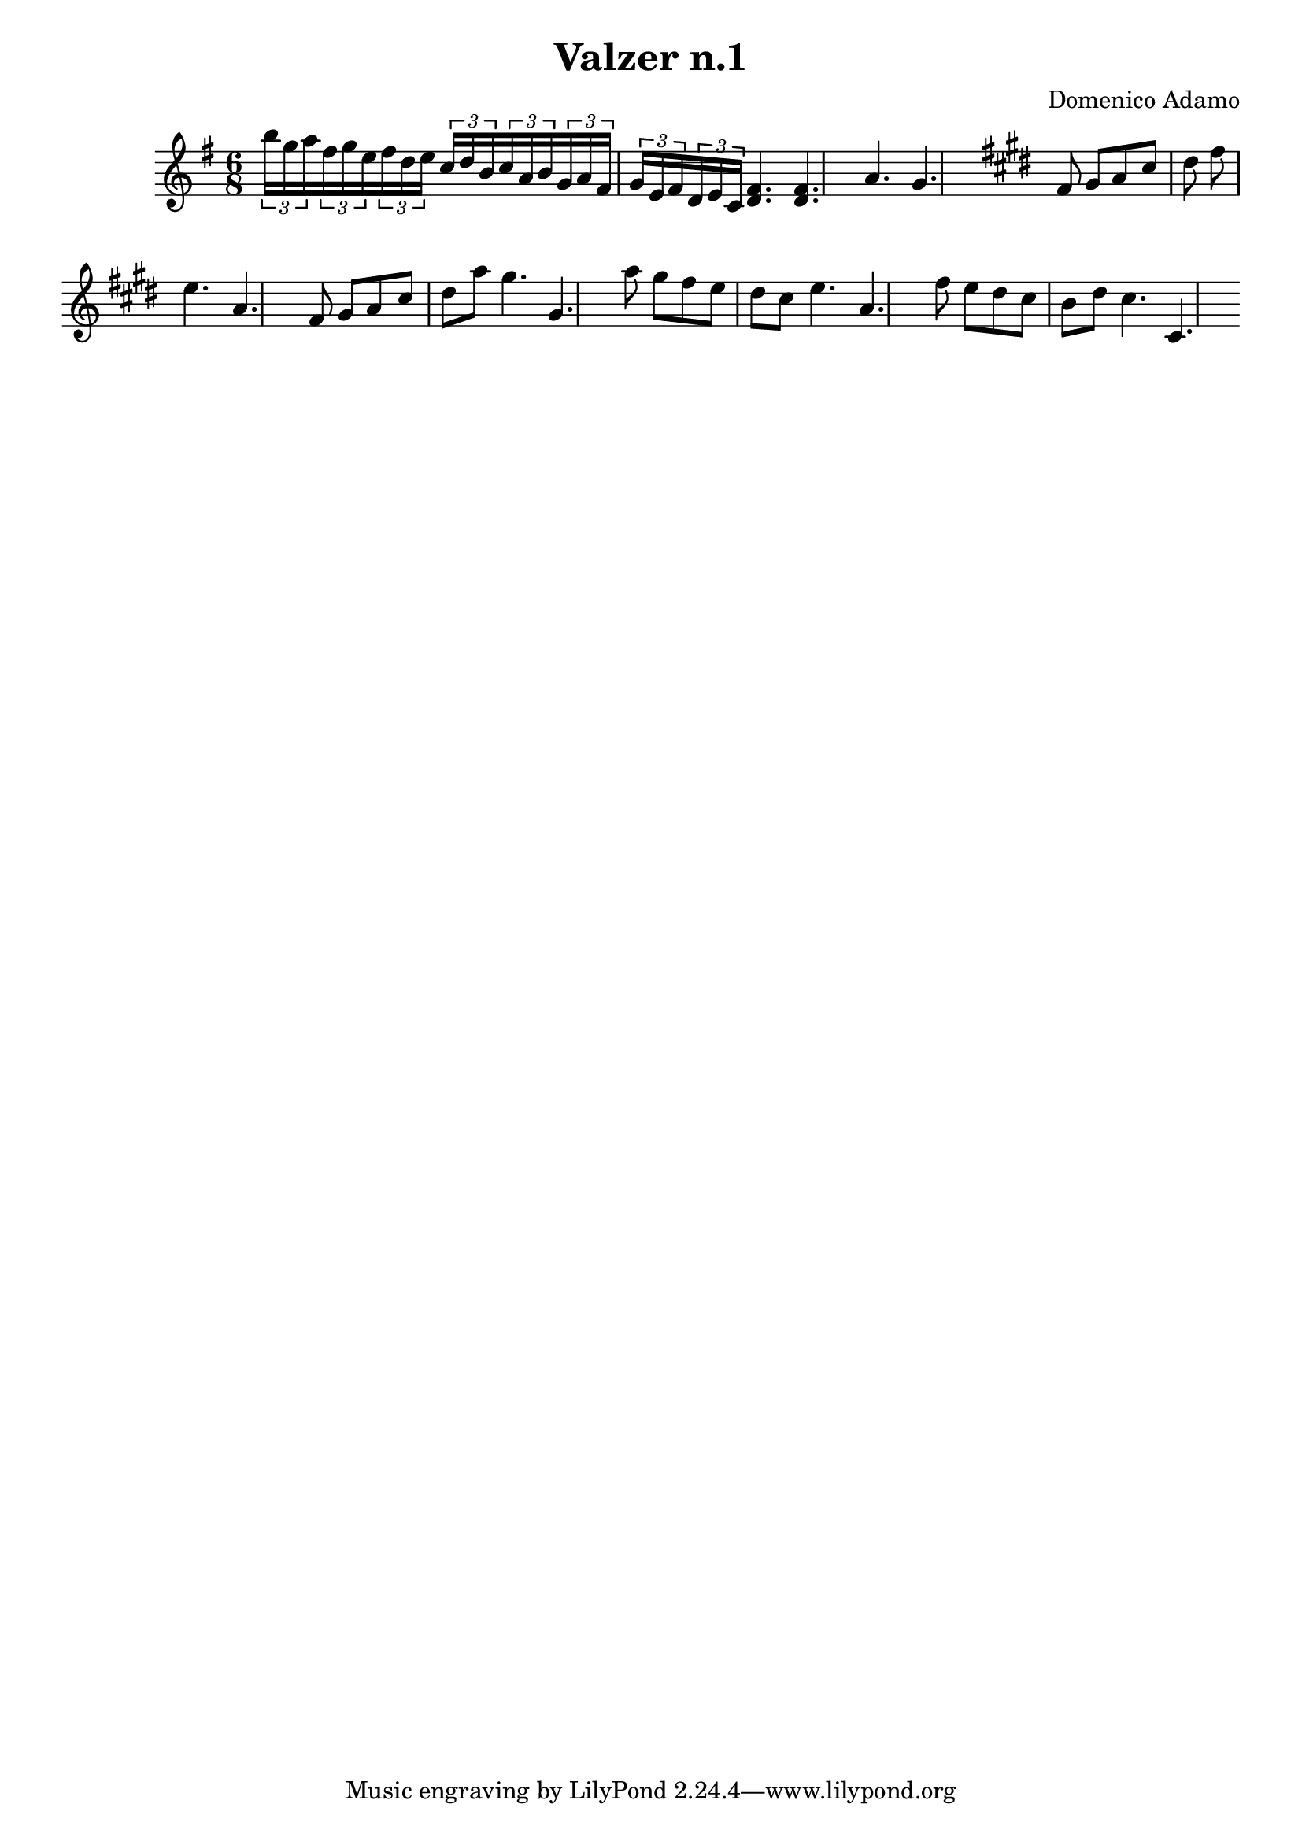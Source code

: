 \header {
  title = "Valzer n.1"
  composer = "Domenico Adamo"
}

\score {

  % chiavediviolino = 
  \relative c'' {
  \time 6/8
  \key e \minor

  \tuplet 3/2 {b'16 g a  }
  \tuplet 3/2 {fis g e } 
    \tuplet 3/2 {fis d e } 
    \tuplet 3/2 {c d b }
  
     \tuplet 3/2 {c a b } 
        \tuplet 3/2 {g a fis } 
        \tuplet 3/2 {g e fis } 
         \tuplet 3/2 {d e c }  

   <d fis>4. <d fis>
    a'4. g             
 
  \key cis \minor
  fis8 gis   a   cis   dis   fis  \bar "|" e4. a, 

  fis8 gis   a   cis   dis   a'  
  
  gis4. gis,

  a'8 gis  fis e dis cis    e4.       a,  

  fis'8 e  dis  cis b dis  cis4.       cis,     
  }

% <<
% \new Staff \chiavediviolino
% \new Staff \chiavediviolino
% >>

  \layout {}
  \midi {}
}